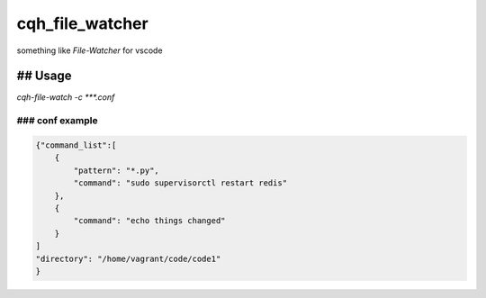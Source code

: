 cqh_file_watcher
=============================================

something like `File-Watcher` for vscode


## Usage
-------------------------------------------------

`cqh-file-watch -c ***.conf`

### conf example
~~~~~~~~~~~~~~~~~~~~~~~~~~~~~~~~~~~~~~~~~~~~~~~~~~


.. code-block::

    {"command_list":[
        {
            "pattern": "*.py",
            "command": "sudo supervisorctl restart redis"
        },
        {
            "command": "echo things changed"
        }
    ]
    "directory": "/home/vagrant/code/code1"
    }


